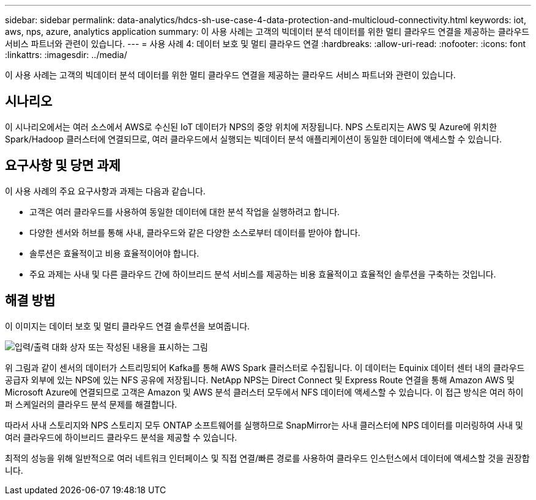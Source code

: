 ---
sidebar: sidebar 
permalink: data-analytics/hdcs-sh-use-case-4-data-protection-and-multicloud-connectivity.html 
keywords: iot, aws, nps, azure, analytics application 
summary: 이 사용 사례는 고객의 빅데이터 분석 데이터를 위한 멀티 클라우드 연결을 제공하는 클라우드 서비스 파트너와 관련이 있습니다. 
---
= 사용 사례 4: 데이터 보호 및 멀티 클라우드 연결
:hardbreaks:
:allow-uri-read: 
:nofooter: 
:icons: font
:linkattrs: 
:imagesdir: ../media/


[role="lead"]
이 사용 사례는 고객의 빅데이터 분석 데이터를 위한 멀티 클라우드 연결을 제공하는 클라우드 서비스 파트너와 관련이 있습니다.



== 시나리오

이 시나리오에서는 여러 소스에서 AWS로 수신된 IoT 데이터가 NPS의 중앙 위치에 저장됩니다. NPS 스토리지는 AWS 및 Azure에 위치한 Spark/Hadoop 클러스터에 연결되므로, 여러 클라우드에서 실행되는 빅데이터 분석 애플리케이션이 동일한 데이터에 액세스할 수 있습니다.



== 요구사항 및 당면 과제

이 사용 사례의 주요 요구사항과 과제는 다음과 같습니다.

* 고객은 여러 클라우드를 사용하여 동일한 데이터에 대한 분석 작업을 실행하려고 합니다.
* 다양한 센서와 허브를 통해 사내, 클라우드와 같은 다양한 소스로부터 데이터를 받아야 합니다.
* 솔루션은 효율적이고 비용 효율적이어야 합니다.
* 주요 과제는 사내 및 다른 클라우드 간에 하이브리드 분석 서비스를 제공하는 비용 효율적이고 효율적인 솔루션을 구축하는 것입니다.




== 해결 방법

이 이미지는 데이터 보호 및 멀티 클라우드 연결 솔루션을 보여줍니다.

image:hdcs-sh-image12.png["입력/출력 대화 상자 또는 작성된 내용을 표시하는 그림"]

위 그림과 같이 센서의 데이터가 스트리밍되어 Kafka를 통해 AWS Spark 클러스터로 수집됩니다. 이 데이터는 Equinix 데이터 센터 내의 클라우드 공급자 외부에 있는 NPS에 있는 NFS 공유에 저장됩니다. NetApp NPS는 Direct Connect 및 Express Route 연결을 통해 Amazon AWS 및 Microsoft Azure에 연결되므로 고객은 Amazon 및 AWS 분석 클러스터 모두에서 NFS 데이터에 액세스할 수 있습니다. 이 접근 방식은 여러 하이퍼 스케일러의 클라우드 분석 문제를 해결합니다.

따라서 사내 스토리지와 NPS 스토리지 모두 ONTAP 소프트웨어를 실행하므로 SnapMirror는 사내 클러스터에 NPS 데이터를 미러링하여 사내 및 여러 클라우드에 하이브리드 클라우드 분석을 제공할 수 있습니다.

최적의 성능을 위해 일반적으로 여러 네트워크 인터페이스 및 직접 연결/빠른 경로를 사용하여 클라우드 인스턴스에서 데이터에 액세스할 것을 권장합니다.
